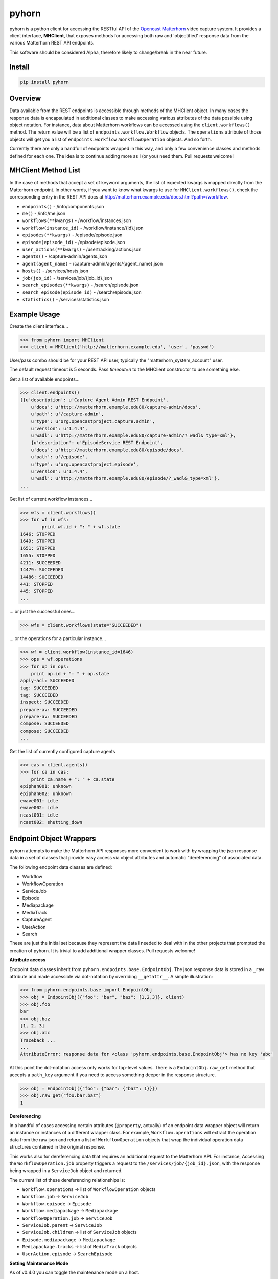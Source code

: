 ======
pyhorn
======

pyhorn is a python client for accessing the RESTful API of the
`Opencast Matterhorn <http://opencast.org/matterhorn/>`_
video capture system. It provides a client interface, **MHClient**, that exposes methods
for accessing both raw and 'objectified' response data from the various Matterhorn
REST API endpoints.

This software should be considered Alpha, therefore likely to change/break in the
near future.

Install
-------
.. code-block:: bash

    pip install pyhorn

Overview
--------
Data available from the REST endpoints is accessible through methods of the MHClient
object. In many cases the response data is encapsulated in additional classes to make
accessing various attributes of the data possible using object notation. For instance,
data about Matterhorn workflows can be accessed using the ``client.workflows()``
method. The return value will be a list of ``endpoints.workflow.Workflow`` objects.
The ``operations`` attribute of those objects will get you a list of
``endpoints.workflow.WorkflowOperation`` objects. And so forth.

Currently there are only a handfull of endpoints wrapped in this way, and only a
few convenience classes and methods defined for each one. The idea is to continue
adding more as I (or you) need them. Pull requests welcome!

MHClient Method List
--------------------
In the case of methods that accept a set of keyword arguments, the list of expected
kwargs is mapped directly from the Matterhorn endpoint. In other words, if you
want to know what kwargs to use for ``MHClient.workflows()``, check the corresponding
entry in the REST API docs at http://matterhorn.example.edu/docs.html?path=/workflow.

* ``endpoints()`` - /info/components.json
* ``me()`` - /info/me.json
* ``workflows(**kwargs)`` - /workflow/instances.json
* ``workflow(instance_id)`` - /workflow/instance/{id}.json
* ``episodes(**kwargs)`` - /episode/episode.json
* ``episode(episode_id)`` - /episode/episode.json
* ``user_actions(**kwargs)`` - /usertracking/actions.json
* ``agents()`` - /capture-admin/agents.json
* ``agent(agent_name)`` - /capture-admin/agents/{agent_name}.json
* ``hosts()`` - /services/hosts.json
* ``job(job_id)`` - /services/job/{job_id}.json
* ``search_episodes(**kwargs)`` - /search/episode.json
* ``search_episode(episode_id)`` - /search/episode.json
* ``statistics()`` - /services/statistics.json

Example Usage
-------------
Create the client interface...

.. code-block:: python

    >>> from pyhorn import MHClient
    >>> client = MHClient('http://matterhorn.example.edu', 'user', 'passwd')


User/pass combo should be for your REST API user, typically the
"matterhorn_system_account" user.

The default request timeout is 5 seconds. Pass `timeout=n` to the MHClient
constructor to use something else.

Get a list of available endpoints...

.. code-block:: python

    >>> client.endpoints()
    [{u'description': u'Capture Agent Admin REST Endpoint',
        u'docs': u'http://matterhorn.example.edu80/capture-admin/docs',
        u'path': u'/capture-admin',
        u'type': u'org.opencastproject.capture.admin',
        u'version': u'1.4.4',
        u'wadl': u'http://matterhorn.example.edu80/capture-admin/?_wadl&_type=xml'},
        {u'description': u'EpisodeService REST Endpoint',
        u'docs': u'http://matterhorn.example.edu80/episode/docs',
        u'path': u'/episode',
        u'type': u'org.opencastproject.episode',
        u'version': u'1.4.4',
        u'wadl': u'http://matterhorn.example.edu80/episode/?_wadl&_type=xml'},
    ...
        
Get list of current workflow instances...

.. code-block:: python

    >>> wfs = client.workflows()
    >>> for wf in wfs:
            print wf.id + ": " + wf.state
    1646: STOPPED
    1649: STOPPED
    1651: STOPPED
    1655: STOPPED
    4211: SUCCEEDED
    14479: SUCCEEDED
    14486: SUCCEEDED
    441: STOPPED
    445: STOPPED
    ...

... or just the successful ones...

.. code-block:: python

    >>> wfs = client.workflows(state="SUCCEEDED")

... or the operations for a particular instance...

.. code-block:: python

    >>> wf = client.workflow(instance_id=1646)
    >>> ops = wf.operations
    >>> for op in ops:
        print op.id + ": " + op.state
    apply-acl: SUCCEEDED
    tag: SUCCEEDED
    tag: SUCCEEDED
    inspect: SUCCEEDED
    prepare-av: SUCCEEDED
    prepare-av: SUCCEEDED
    compose: SUCCEEDED
    compose: SUCCEEDED
    ...

Get the list of currently configured capture agents

.. code-block:: python

    >>> cas = client.agents()
    >>> for ca in cas:
        print ca.name + ": " + ca.state
    epiphan001: unknown
    epiphan002: unknown
    ewave001: idle
    ewave002: idle
    ncast001: idle
    ncast002: shutting_down

Endpoint Object Wrappers
------------------------

pyhorn attempts to make the Matterhorn API responses more convenient to work with
by wrapping the json response data in a set of classes that provide easy access
via object attributes and automatic "dereferencing" of associated data.

The following endpoint data classes are defined:

* Workflow
* WorkflowOperation
* ServiceJob
* Episode
* Mediapackage
* MediaTrack
* CaptureAgent
* UserAction
* Search

These are just the initial set because they represent the data I needed to deal
with in the other projects that prompted the creation of pyhorn. It is trivial
to add additional wrapper classes. Pull requests welcome!

**Attribute access**

Endpoint data classes inherit from ``pyhorn.endpoints.base.EndpointObj``. The
json response data is stored in a ``_raw`` attribute and made accessible via
dot-notation by overriding ``__getattr__``. A simple illustration:

.. code-block:: python

    >>> from pyhorn.endpoints.base import EndpointObj
    >>> obj = EndpointObj({"foo": "bar", "baz": [1,2,3]}, client)
    >>> obj.foo
    bar
    >>> obj.baz
    [1, 2, 3]
    >>> obj.abc
    Traceback ...
    ...
    AttributeError: response data for <class 'pyhorn.endpoints.base.EndpointObj'> has no key 'abc'

At this point the dot-notation access only works for top-level values. There is a ``EndpointObj.raw_get`` method
that accepts a ``path_key`` argument if you need to access something deeper in the response
structure.

.. code-block:: python

    >>> obj = EndpointObj({"foo": {"bar": {"baz": 1}}})
    >>> obj.raw_get("foo.bar.baz")
    1

**Dereferencing**

In a handful of cases accessing certain attributes (``@property``, actually)
of an endpoint data wrapper object
will return an instance or instances of a different wrapper class. For example,
``Workflow.operations`` will extract the operation data from the raw json and
return a list of ``WorkflowOperation`` objects that wrap the individual operation
data structures contained in the original response.

This works also for dereferencing data that requires an additional request to the
Matterhorn API. For instance, Accessing the ``WorkflowOperation.job`` property
triggers a request to the ``/services/job/{job_id}.json``, with the response
being wrapped in a ``ServiceJob`` object and returned.

The current list of these dereferencing relationships is:

* ``Workflow.operations`` -> list of ``WorkflowOperation`` objects
* ``Workflow.job`` -> ``ServiceJob``
* ``Workflow.episode`` -> ``Episode``
* ``Workflow.mediapackage`` -> ``Mediapackage``
* ``WorkflowOperation.job`` -> ``ServiceJob``
* ``ServiceJob.parent`` -> ``ServiceJob``
* ``ServiceJob.children`` -> list of ``ServiceJob`` objects
* ``Episode.mediapackage`` -> ``Mediapackage``
* ``Mediapackage.tracks`` -> list of ``MediaTrack`` objects
* ``UserAction.episode`` -> ``SearchEpisode``

**Setting Maintenance Mode**

As of v0.4.0 you can toggle the maintenance mode on a host.

.. code-block:: python

    >>> hosts = client.hosts()
    >>> for host in hosts:
            host.set_maintenance(True)


**Caching**

As of v0.7.0 the use of requests_cache has been dropped in favor of an internal
cache that stores the responses from a subset of the single-item endpoint
methods. A future goal is to allow more granular control over the caching policy,
but for now the following endpoint responses are cached:

* CaptureEndpoint.agent
* EpisodeEndpoint.episode
* SearchEndpoint.episode
* Workflow.instance

Caching works via a decorator function on the endpoint methods. The JSON response
data from the Matterhorn API is cached in-memory with each entry assigned a
time-to-live (`ttl`) value to control expiration. Each cached method also has
a configured `max_entries` value. If/when the number of entries reaches that
limit a cull operation will prune 1/3 of the existing entries.

To disable caching altogether pass `cache_enabled=False` to the `MHClient`
constructor.

To clear the cache call `client.clear_cache()`.

Testing
-------

During development pyhorn tests are executed using `pytest <https://pytest.org/latest/contents.html>`_.

To run the tests from a local git clone:

.. code-block:: bash

    pip install -r tests/requirements.txt

then

.. code-block:: bash

    python setup.py test

License
-------
pyhorn is licensed under the Apache 2.0 license

Copyright
---------
2015 President and Fellows of Harvard College

